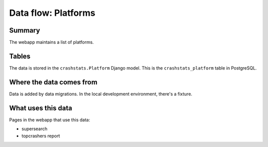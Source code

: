 ====================
Data flow: Platforms
====================

Summary
=======

The webapp maintains a list of platforms.

.. graphviz::

   digraph G {
     rankdir=LR;
     splines=lines;

     subgraph webapp {
       rank=same;

       topcrashers [shape=tab, label="topcrashers report"];
       supersearch [shape=tab, label="supersearch"];
     }

     adminpage [shape=tab, label="admin"];
     model [shape=box3d, label="crashstats_platform"];

     adminpage -> model [label="produces"];
     model -> topcrashers [label="uses"];
     model -> supersearch [label="uses"];
   }


Tables
======

The data is stored in the ``crashstats.Platform`` Django model. This is the
``crashstats_platform`` table in PostgreSQL.


Where the data comes from
=========================

Data is added by data migrations. In the local development environment, there's
a fixture.


What uses this data
===================

Pages in the webapp that use this data:

* supersearch
* topcrashers report
